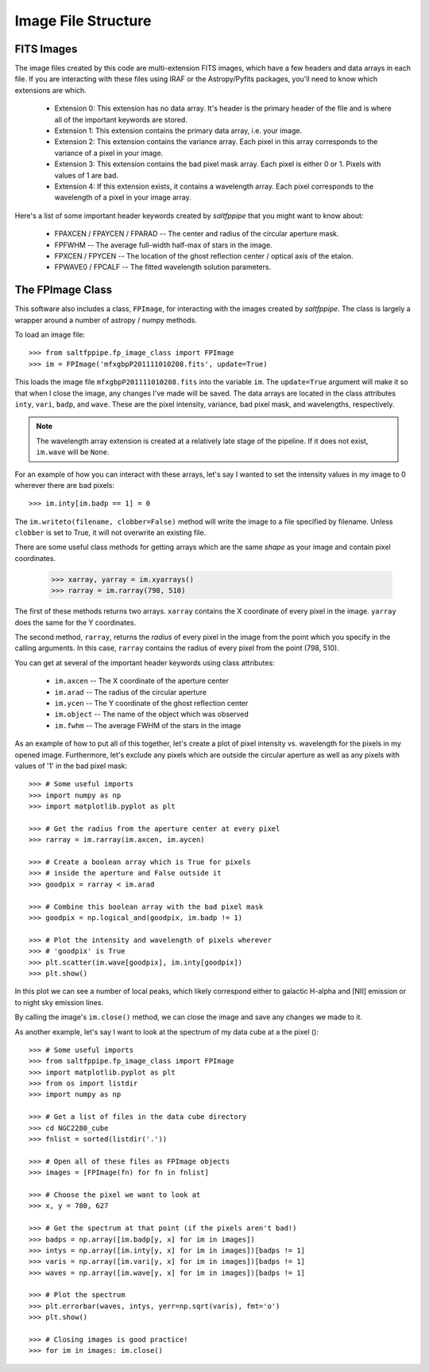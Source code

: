 Image File Structure
====================

FITS Images
-----------

The image files created by this code are multi-extension FITS images, which have a few headers and data arrays in each file.
If you are interacting with these files using IRAF or the Astropy/Pyfits packages, you'll need to know which extensions are which.

	* Extension 0: This extension has no data array. It's header is the primary header of the file and is where all of the important keywords are stored.
	* Extension 1: This extension contains the primary data array, i.e. your image.
	* Extension 2: This extension contains the variance array. Each pixel in this array corresponds to the variance of a pixel in your image.
	* Extension 3: This extension contains the bad pixel mask array. Each pixel is either 0 or 1. Pixels with values of 1 are bad.
	* Extension 4: If this extension exists, it contains a wavelength array. Each pixel corresponds to the wavelength of a pixel in your image array.

Here's a list of some important header keywords created by *saltfppipe* that you might want to know about:

	* FPAXCEN / FPAYCEN / FPARAD -- The center and radius of the circular aperture mask.
	* FPFWHM -- The average full-width half-max of stars in the image.
	* FPXCEN / FPYCEN -- The location of the ghost reflection center / optical axis of the etalon.
	* FPWAVE0 / FPCALF -- The fitted wavelength solution parameters.

The FPImage Class
-----------------

This software also includes a class, ``FPImage``, for interacting with the images created by *saltfppipe*.
The class is largely a wrapper around a number of astropy / numpy methods.

To load an image file::

	>>> from saltfppipe.fp_image_class import FPImage
	>>> im = FPImage('mfxgbpP201111010208.fits', update=True)
	
This loads the image file ``mfxgbpP201111010208.fits`` into the variable ``im``.
The ``update=True`` argument will make it so that when I close the image, any changes I've made will be saved.
The data arrays are located in the class attributes ``inty``, ``vari``, ``badp``, and ``wave``.
These are the pixel intensity, variance, bad pixel mask, and wavelengths, respectively.

.. note:: The wavelength array extension is created at a relatively late stage of the pipeline. If it does not exist, ``im.wave`` will be ``None``.

For an example of how you can interact with these arrays, let's say I wanted to set the intensity values in my image to 0 wherever there are bad pixels::

	>>> im.inty[im.badp == 1] = 0

The ``im.writeto(filename, clobber=False)`` method will write the image to a file specified by filename.
Unless ``clobber`` is set to True, it will not overwrite an existing file.
	
There are some useful class methods for getting arrays which are the same *shape* as your image and contain pixel coordinates.

	>>> xarray, yarray = im.xyarrays()
	>>> rarray = im.rarray(798, 510)
	
The first of these methods returns two arrays.
``xarray`` contains the X coordinate of every pixel in the image.
``yarray`` does the same for the Y coordinates.

The second method, ``rarray``, returns the *radius* of every pixel in the image from the point which you specify in the calling arguments.
In this case, ``rarray`` contains the radius of every pixel from the point (798, 510).

You can get at several of the important header keywords using class attributes:

	* ``im.axcen`` -- The X coordinate of the aperture center
	* ``im.arad`` -- The radius of the circular aperture
	* ``im.ycen`` -- The Y coordinate of the ghost reflection center
	* ``im.object`` -- The name of the object which was observed
	* ``im.fwhm`` -- The average FWHM of the stars in the image

As an example of how to put all of this together, let's create a plot of pixel intensity vs. wavelength for the pixels in my opened image.
Furthermore, let's exclude any pixels which are outside the circular aperture as well as any pixels with values of '1' in the bad pixel mask::

	>>> # Some useful imports
	>>> import numpy as np
	>>> import matplotlib.pyplot as plt
	
	>>> # Get the radius from the aperture center at every pixel
	>>> rarray = im.rarray(im.axcen, im.aycen)
	
	>>> # Create a boolean array which is True for pixels
	>>> # inside the aperture and False outside it
	>>> goodpix = rarray < im.arad
	
	>>> # Combine this boolean array with the bad pixel mask
	>>> goodpix = np.logical_and(goodpix, im.badp != 1)

	>>> # Plot the intensity and wavelength of pixels wherever
	>>> # 'goodpix' is True
	>>> plt.scatter(im.wave[goodpix], im.inty[goodpix])
	>>> plt.show()

.. image:: figs/FPImage/spectrum.png

In this plot we can see a number of local peaks, which likely correspond either to galactic H-alpha and [NII] emission or to night sky emission lines.

By calling the image's ``im.close()`` method, we can close the image and save any changes we made to it.

As another example, let's say I want to look at the spectrum of my data cube at a the pixel ()::

	>>> # Some useful imports
	>>> from saltfppipe.fp_image_class import FPImage
	>>> import matplotlib.pyplot as plt
	>>> from os import listdir
	>>> import numpy as np
	
	>>> # Get a list of files in the data cube directory
	>>> cd NGC2280_cube
	>>> fnlist = sorted(listdir('.'))
	
	>>> # Open all of these files as FPImage objects
	>>> images = [FPImage(fn) for fn in fnlist]
	
	>>> # Choose the pixel we want to look at
	>>> x, y = 780, 627
	
	>>> # Get the spectrum at that point (if the pixels aren't bad!)
	>>> badps = np.array([im.badp[y, x] for im in images])
	>>> intys = np.array([im.inty[y, x] for im in images])[badps != 1]
	>>> varis = np.array([im.vari[y, x] for im in images])[badps != 1]
	>>> waves = np.array([im.wave[y, x] for im in images])[badps != 1]
	
	>>> # Plot the spectrum
	>>> plt.errorbar(waves, intys, yerr=np.sqrt(varis), fmt='o')
	>>> plt.show()
	
	>>> # Closing images is good practice!
	>>> for im in images: im.close()
	
.. image:: figs/FPImage/spectrum2.png

